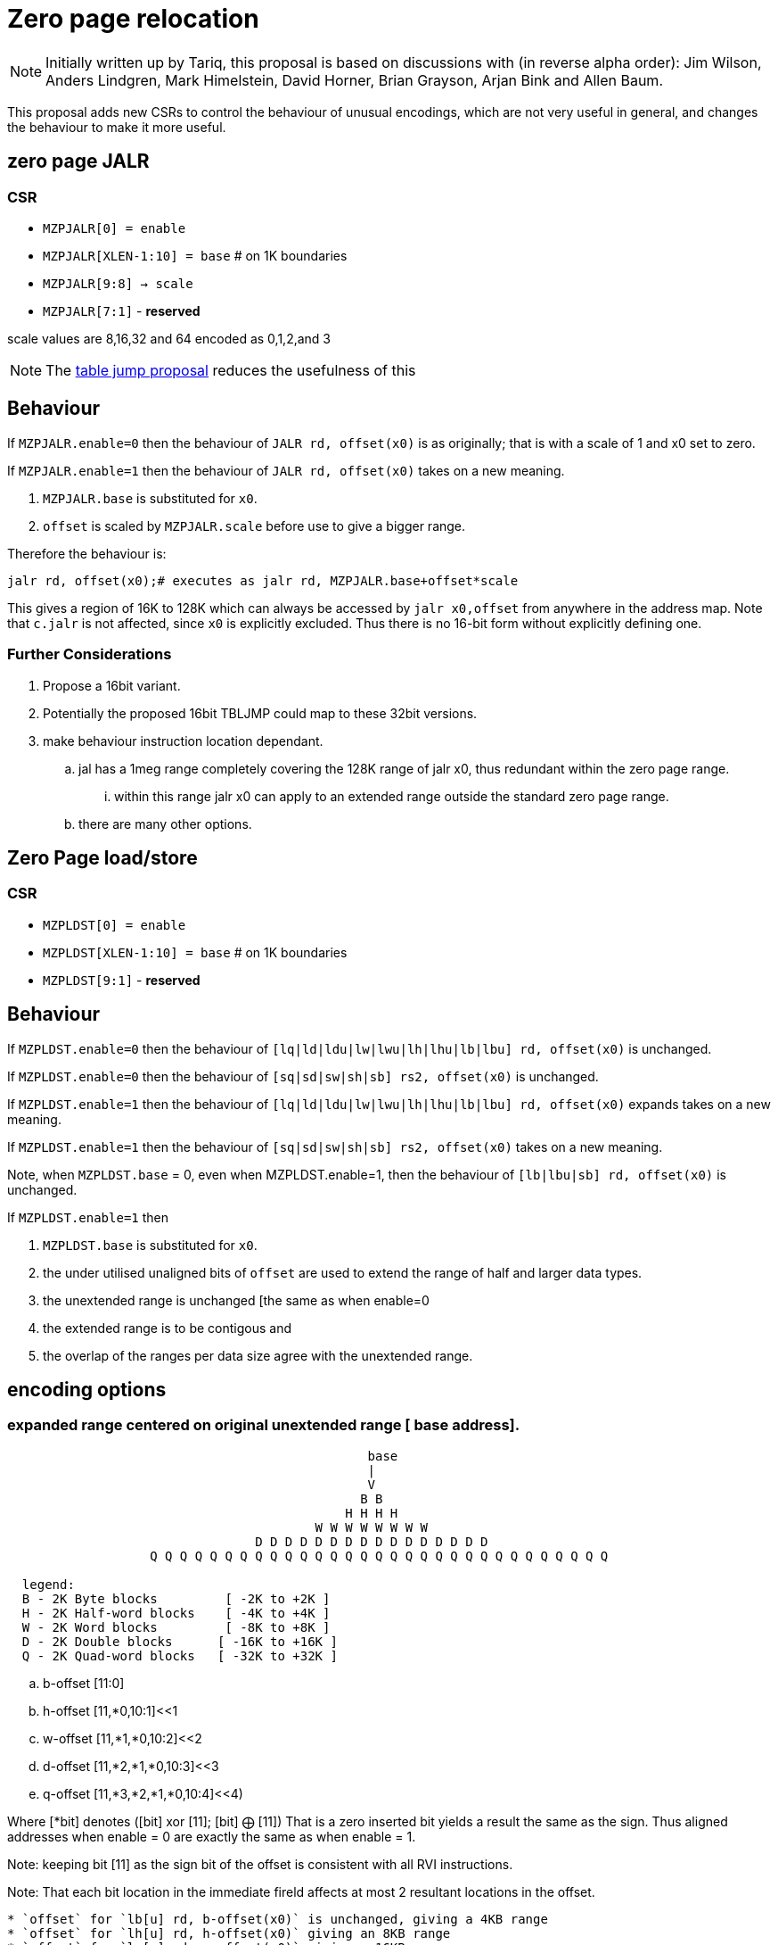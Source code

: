 = Zero page relocation

[NOTE]
Initially written up by Tariq, this proposal is based on discussions with (in reverse alpha order):
Jim Wilson, Anders Lindgren, Mark Himelstein, David Horner, Brian Grayson, Arjan Bink and Allen Baum. 
  
This proposal adds new CSRs to control the behaviour of unusual encodings, which are not very useful in general, and changes the behaviour to make it more useful.


== zero page JALR

=== CSR

* `MZPJALR[0] = enable`
* `MZPJALR[XLEN-1:10] = base`  # on 1K boundaries
* `MZPJALR[9:8] -> scale`
* `MZPJALR[7:1]` - *reserved*

scale values are 8,16,32 and 64 encoded as 0,1,2,and 3 

[NOTE]

  The https://github.com/riscv/riscv-code-size-reduction/blob/master/ISA%20proposals/Huawei/table%20jump.adoc[table jump proposal] reduces the usefulness of this

== Behaviour

If `MZPJALR.enable=0` then the behaviour of `JALR rd, offset(x0)` is as originally; that is with a scale of 1 and x0 set to zero.

If `MZPJALR.enable=1` then the behaviour of `JALR rd, offset(x0)` takes on a new meaning. 

. `MZPJALR.base` is substituted for `x0`.
. `offset` is scaled by `MZPJALR.scale` before use to give a bigger range.

Therefore the behaviour is:

[source,sourceCode,text]
----

jalr rd, offset(x0);# executes as jalr rd, MZPJALR.base+offset*scale

----

This gives a region of 16K to 128K which can always be accessed by 
`jalr x0,offset` from anywhere in the address map. 
Note that `c.jalr` is not affected, since `x0` is explicitly excluded.
Thus there is no 16-bit form without explicitly defining one.

=== Further Considerations

. Propose a 16bit variant. 
. Potentially the proposed 16bit TBLJMP could map to these 32bit versions.  
. make behaviour instruction location dependant.
.. jal has a 1meg range completely covering the 128K range of jalr x0, thus redundant within the zero page range.
... within this range jalr x0 can apply to an extended range outside the standard zero page range.
.. there are many other options.

== Zero Page load/store

=== CSR

* `MZPLDST[0] = enable`
* `MZPLDST[XLEN-1:10] = base`  # on 1K boundaries
* `MZPLDST[9:1]` - *reserved*

== Behaviour

If `MZPLDST.enable=0` then the behaviour of `[lq|ld|ldu|lw|lwu|lh|lhu|lb|lbu] rd, offset(x0)` is unchanged.

If `MZPLDST.enable=0` then the behaviour of `[sq|sd|sw|sh|sb] rs2, offset(x0)` is unchanged.

If `MZPLDST.enable=1` then the behaviour of `[lq|ld|ldu|lw|lwu|lh|lhu|lb|lbu] rd, offset(x0)` expands takes on a new meaning.

If `MZPLDST.enable=1` then the behaviour of `[sq|sd|sw|sh|sb] rs2, offset(x0)` takes on a new meaning.

Note, when `MZPLDST.base` = 0, even when MZPLDST.enable=1,  
    then the behaviour of `[lb|lbu|sb] rd, offset(x0)` is unchanged.

If `MZPLDST.enable=1` then 

. `MZPLDST.base` is substituted for `x0`.
. the under utilised unaligned bits of `offset` are used to extend the range of half and larger data types.
. the unextended range is unchanged [the same as when enable=0
. the extended range is to be contigous and
. the overlap of the ranges per data size agree with the unextended range.

== encoding options

=== expanded range centered on original unextended range [ base address].

[source,sourceCode,text]
----

                                                base
                                                |
                                                V
                                               B B
                                             H H H H
                                         W W W W W W W W 
                                 D D D D D D D D D D D D D D D D     
                   Q Q Q Q Q Q Q Q Q Q Q Q Q Q Q Q Q Q Q Q Q Q Q Q Q Q Q Q Q Q Q
                   
  legend:
  B - 2K Byte blocks         [ -2K to +2K ]  
  H - 2K Half-word blocks    [ -4K to +4K ]  
  W - 2K Word blocks         [ -8K to +8K ]  
  D - 2K Double blocks      [ -16K to +16K ]  
  Q - 2K Quad-word blocks   [ -32K to +32K ]  
   
---- 

.. b-offset [11:0]
.. h-offset [11,*0,10:1]<<1
.. w-offset [11,*1,*0,10:2]<<2
.. d-offset [11,*2,*1,*0,10:3]<<3
.. q-offset [11,*3,*2,*1,*0,10:4]<<4)



Where [*bit] denotes ([bit] xor [11]; [bit] &#10753; [11])   
That is a zero inserted bit yields a result the same as the sign.
Thus aligned addresses when enable = 0 are exactly the same as when enable = 1.

Note: keeping bit [11] as the sign bit of the offset is consistent with all RVI instructions.

Note: That each bit location in the immediate fireld affects at most 2 resultant locations in the offset. 


[source,sourceCode,text]
----

* `offset` for `lb[u] rd, b-offset(x0)` is unchanged, giving a 4KB range
* `offset` for `lh[u] rd, h-offset(x0)` giving an 8KB range
* `offset` for `lw[u] rd, w-offset(x0)` giving a 16KB range
* `offset` for `ld[u] rd, d-offset(x0)` giving a 32KB range
* `offset` for `lq    rd, q-offset(x0)` giving a 64KB range
----

The same extension of the offset occurs for stores {sb,sh,sw,sd,sq} as well.

Therefore the behaviour is:

[source,sourceCode,text]
---- 

lb[u] rd, offset(x0);# executes lb[u] rd, MZPLDST.base+offset[11:0]
lh[u] rd, offset(x0);# executes lh[u] rd, MZPLDST.base+(offset[11,*0,10:1]<<1)
lw[u] rd, offset(x0);# executes lw[u] rd, MZPLDST.base+(offset[11,*1,*0,10:2]<<2)
ld[u] rd, offset(x0);# executes ld[u] rd, MZPLDST.base+(offset[11,*2,*1,*0,10:3]<<3)
lq    rd, offset(x0);# executes lq    rd, MZPLDST.base+(offset[11,*3,*2,*1,*0,10:4]<<4)

sb rs1, offset(x0);# executes as sb rs1, MZPLDST.base+offset[11:0]
sh rs1, offset(x0);# executes as sh rs1, MZPLDST.base+(offset[11,*0,10:1]<<1)
sw rs1, offset(x0);# executes as sw rs1, MZPLDST.base+(offset[11,*1,*0,10:2]<<2)
sd rs1, offset(x0);# executes as sd rs1, MZPLDST.base+(offset[11,*2,*1,*0,10:3]<<3)
sq rs1, offset(x0);# executes as sq rs1, MZPLDST.base+(offset[11,*3,*2,*1,*0,10:4]<<4)

----


Where [*bit] denotes ([bit] xor [11]; [bit] &#10753; [11])  
That is, a zero inserted bit yields a result the same as the sign.
Thus aligned addresses when enable = 0 are exactly the same as when enable = 1.

=== expanded range centered on original unextended range [ base address].

[source,sourceCode,text]
---- 

                     base
                     |
                     V
                    B B
                    H H H H
                    W W W W W W W W
                    D D D D D D D D D D D D D D D D   
                    Q Q Q Q Q Q Q Q Q Q Q Q Q Q Q Q Q Q Q Q Q Q Q Q Q Q Q Q Q Q Q
                    
                   
  legend:
  B - 2K Byte blocks         [ -2K to +2K ]  
  H - 2K Half-word blocks    [ -4K to +4K ]  
  W - 2K Word blocks         [ -8K to +8K ]  
  D - 2K Double blocks      [ -16K to +16K ]  
  Q - 2K Quad-word blocks   [ -32K to +32K ]  
   
---- 

.. b-offset [11:0]
.. h-offset [11:1] +   [0] * (4K)
.. w-offset [11:2] + [1:0] * (4K)
.. d-offset [11:3] + [2:0] * (4K)
.. q-offset [11:4] + [3:0] * (4K)
 



== Application

If compiling with the GCC option `-fstack-protector-strong` then every function in the Huawei IoT code has these:


[source,sourceCode,text]
----
 e04a5e:  00f00437                lui     s0,0xf00
 e04a62:  02c42783                lw      a5,44(s0) # f0002c <__stack_chk_guard>
----

Some functions also have this (sometimes it's a 32-bit sequence to call it)

[source,sourceCode,text]
----
10bef2c:     ffd47097                auipc   ra,0xffd47
10bef30:     f52080e7                jalr    -174(ra) # e05e7e <__stack_chk_fail>
----

These could be replaced by zero-page`lw` and `jalr`  meaning that 64-bit sequences would never be required. Additionally table jump can be used for the calls to `__stack_chk_fail`

In general zero-page 
* load/store are applicable to global variable use.
* jalr are a 32bit far-jump and far-jump-and-link construct with extended target range.

== Link Time Optimisation

The linker should be able to make use of this feature, so the compiler doesn't need to know about it.
This is true for both globals and for calls.

== Context save/restore

Whether `MZPJALR/MZPLDST` are saved and restored on a context switch is platform defined. 
They could be set globally for all contexts to use, or they could be set separately.

RV64 systems particularly benefit from this feature as any region in 64bit memory is addressable in only 32bits.


It is not now known how extensively this feature will be.
This scheme is primarily targetting small embedded cores providing a low cost immediate benefit in the M and M/U modes.

However, it should be designed to work well even with Hypervisor systems.  

This feature cooperates well with virtual memory when the result of add of base plus offset is a virtual address.
However, page addressing can already map the two pages centered on virtual zero to any physical address space, granted not at a 1K granularity.

It is thus not necessary to have a distinct System csr SZPLDST for M/S/U systems.

== Virtual memory and PMP

The resulting address from the zero page instructions are virtual addresses where virtual memory is implemented and enabled. 

They are also subject to PMP checks, where the PMP is implemented and enabled.

Therefore the generated addresses are handled identically to any other load/store or fetch addresses.

== Disassembly

The disassembly for this should be modified to make it clear that zero page mode is in use. For example:

[source,sourceCode,text]
----
lw a1, 0x100(x0)
----

maybe should disassemble as

[source,sourceCode,text]
----
lw a1, 0x400(zp)
----

to show it's relative to the zero-page pointer, and with the immediate scale, and also maybe use a different mnemonic:

[source,sourceCode,text]
----
zlw a1, 0x400
----

Any specific disassembly requirement will require adding a flag to the ELF file, or change to the ELF file format to add a new ELF section. TBD.

== Caveat

If a SoC has memory allocated ±2KB around address zero (i.e. the bottom and top 2KB of the address map), and the compiler / handwritten assembler reference it by using load/stores/`JALR` which reference x0 then the zero page mode may be limitted to base = 0 on  that platform.
For other SoC that do not have valid memory support around zero, this provides a mechanism to reloacate to parts of the memeory map that do support load/store and/or code execution.




